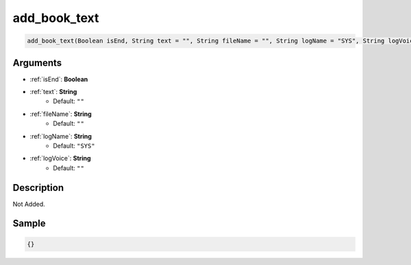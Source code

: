 .. _add_book_text:

add_book_text
========================

.. code-block:: text

	add_book_text(Boolean isEnd, String text = "", String fileName = "", String logName = "SYS", String logVoice = "")


Arguments
------------

* :ref:`isEnd`: **Boolean**
* :ref:`text`: **String**
	* Default: ``""``
* :ref:`fileName`: **String**
	* Default: ``""``
* :ref:`logName`: **String**
	* Default: ``"SYS"``
* :ref:`logVoice`: **String**
	* Default: ``""``

Description
-------------

Not Added.

Sample
-------------

.. code-block:: json

	{}

